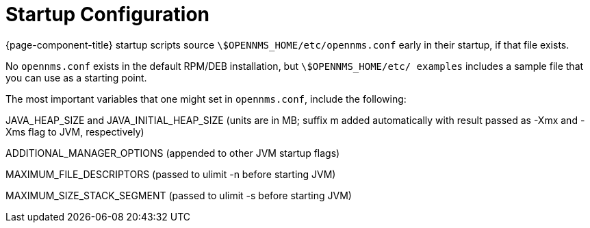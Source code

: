 
= Startup Configuration

{page-component-title} startup scripts source `\$OPENNMS_HOME/etc/opennms.conf` early in their startup, if that file exists.

No `opennms.conf` exists in the default RPM/DEB installation, but `\$OPENNMS_HOME/etc/ examples` includes a sample file that you can use as a starting point.

The most important variables that one might set in `opennms.conf`, include the following:

JAVA_HEAP_SIZE and JAVA_INITIAL_HEAP_SIZE (units are in MB; suffix m added automatically with result passed as -Xmx and -Xms flag to JVM, respectively)

ADDITIONAL_MANAGER_OPTIONS (appended to other JVM startup flags)

MAXIMUM_FILE_DESCRIPTORS (passed to ulimit -n before starting JVM)

MAXIMUM_SIZE_STACK_SEGMENT (passed to ulimit -s before starting JVM)
